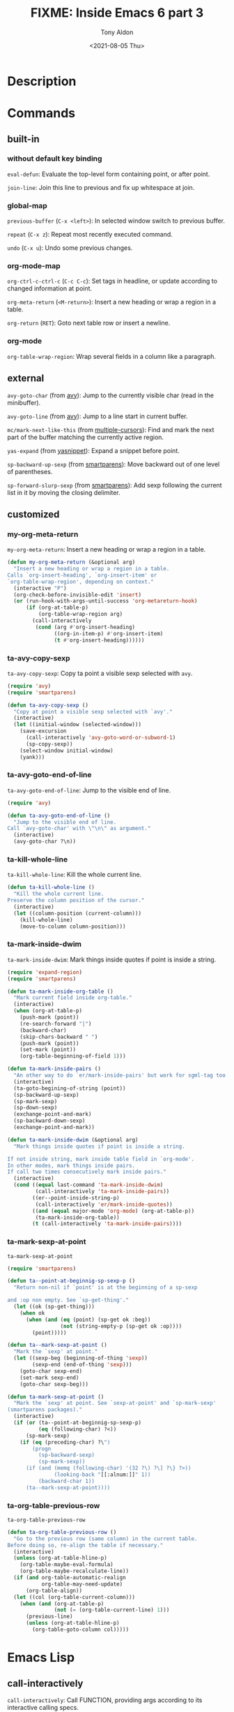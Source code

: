 #+TITLE: FIXME: Inside Emacs 6 part 3
#+AUTHOR: Tony Aldon
#+DATE: <2021-08-05 Thu>
#+PROPERTY: YOUTUBE_LINK  https://youtu.be/KxOwKK5sXRA
#+PROPERTY: CONFIG_REPO   https://github.com/tonyaldon/emacs.d
#+PROPERTY: CONFIG_COMMIT 124a1958e4e222722980ced00724f0ee7c948575
#+PROPERTY: VIDEO_SCR_DIR ../src/inside-emacs-06-part-03/
#+TAGS: FIXME

* Description

* Commands
** built-in
*** without default key binding

~eval-defun~: Evaluate the top-level form containing point, or after
point.

~join-line~: Join this line to previous and fix up whitespace at join.

*** global-map

~previous-buffer~ (~C-x <left>~): In selected window switch to previous
buffer.

~repeat~ (~C-x z~): Repeat most recently executed command.

~undo~ (~C-x u~): Undo some previous changes.

*** org-mode-map

~org-ctrl-c-ctrl-c~ (~C-c C-c~): Set tags in headline, or update according
to changed information at point.

~org-meta-return~ (~<M-return>~): Insert a new heading or wrap a region in
a table.

~org-return~ (~RET~): Goto next table row or insert a newline.

*** org-mode

~org-table-wrap-region~: Wrap several fields in a column like a
paragraph.

** external

~avy-goto-char~ (from [[https://github.com/abo-abo/avy][avy]]): Jump to the currently visible char (read in
the minibuffer).

~avy-goto-line~ (from [[https://github.com/abo-abo/avy][avy]]): Jump to a line start in current buffer.

~mc/mark-next-like-this~ (from [[https://github.com/magnars/multiple-cursors.el][multiple-cursors]]): Find and mark the next
part of the buffer matching the currently active region.

~yas-expand~ (from [[https://github.com/joaotavora/yasnippet][yasnippet]]): Expand a snippet before point.

~sp-backward-up-sexp~ (from [[https://github.com/Fuco1/smartparens][smartparens]]): Move backward out of one level
of parentheses.

~sp-forward-slurp-sexp~ (from [[https://github.com/Fuco1/smartparens][smartparens]]): Add sexp following the
current list in it by moving the closing delimiter.

** customized
*** my-org-meta-return
~my-org-meta-return~: Insert a new heading or wrap a region in a table.

#+BEGIN_SRC emacs-lisp
(defun my-org-meta-return (&optional arg)
  "Insert a new heading or wrap a region in a table.
Calls `org-insert-heading', `org-insert-item' or
`org-table-wrap-region', depending on context."
  (interactive "P")
  (org-check-before-invisible-edit 'insert)
  (or (run-hook-with-args-until-success 'org-metareturn-hook)
      (if (org-at-table-p)
          (org-table-wrap-region arg)
        (call-interactively
         (cond (arg #'org-insert-heading)
               ((org-in-item-p) #'org-insert-item)
               (t #'org-insert-heading))))))
#+END_SRC

*** ta-avy-copy-sexp
~ta-avy-copy-sexp~: Copy ta point a visible sexp selected with ~avy~.

#+BEGIN_SRC emacs-lisp
(require 'avy)
(require 'smartparens)

(defun ta-avy-copy-sexp ()
  "Copy at point a visible sexp selected with `avy'."
  (interactive)
  (let ((initial-window (selected-window)))
    (save-excursion
      (call-interactively 'avy-goto-word-or-subword-1)
      (sp-copy-sexp))
    (select-window initial-window)
    (yank)))
#+END_SRC

*** ta-avy-goto-end-of-line
~ta-avy-goto-end-of-line~: Jump to the visible end of line.

#+BEGIN_SRC emacs-lisp
(require 'avy)

(defun ta-avy-goto-end-of-line ()
  "Jump to the visible end of line.
Call `avy-goto-char' with \"\n\" as argument."
  (interactive)
  (avy-goto-char ?\n))
#+END_SRC

*** ta-kill-whole-line
~ta-kill-whole-line~: Kill the whole current line.

#+BEGIN_SRC emacs-lisp
(defun ta-kill-whole-line ()
  "Kill the whole current line.
Preserve the column position of the cursor."
  (interactive)
  (let ((column-position (current-column)))
    (kill-whole-line)
    (move-to-column column-position)))
#+END_SRC

*** ta-mark-inside-dwim
~ta-mark-inside-dwim~: Mark things inside quotes if point is inside a
string.

#+BEGIN_SRC emacs-lisp
(require 'expand-region)
(require 'smartparens)

(defun ta-mark-inside-org-table ()
  "Mark current field inside org-table."
  (interactive)
  (when (org-at-table-p)
    (push-mark (point))
    (re-search-forward "|")
    (backward-char)
    (skip-chars-backward " ")
    (push-mark (point))
    (set-mark (point))
    (org-table-beginning-of-field 1)))

(defun ta-mark-inside-pairs ()
  "An other way to do `er/mark-inside-pairs' but work for sgml-tag too."
  (interactive)
  (ta-goto-begining-of-string (point))
  (sp-backward-up-sexp)
  (sp-mark-sexp)
  (sp-down-sexp)
  (exchange-point-and-mark)
  (sp-backward-down-sexp)
  (exchange-point-and-mark))

(defun ta-mark-inside-dwim (&optional arg)
  "Mark things inside quotes if point is inside a string.

If not inside string, mark inside table field in `org-mode'.
In other modes, mark things inside pairs.
If call two times consecutively mark inside pairs."
  (interactive)
  (cond ((equal last-command 'ta-mark-inside-dwim)
         (call-interactively 'ta-mark-inside-pairs))
        ((er--point-inside-string-p)
         (call-interactively 'er/mark-inside-quotes))
        ((and (equal major-mode 'org-mode) (org-at-table-p))
         (ta-mark-inside-org-table))
        (t (call-interactively 'ta-mark-inside-pairs))))

#+END_SRC

*** ta-mark-sexp-at-point
~ta-mark-sexp-at-point~

#+BEGIN_SRC emacs-lisp
(require 'smartparens)

(defun ta--point-at-beginnig-sp-sexp-p ()
  "Return non-nil if `point' is at the beginning of a sp-sexp

and :op non empty. See `sp-get-thing'."
  (let ((ok (sp-get-thing)))
    (when ok
      (when (and (eq (point) (sp-get ok :beg))
                 (not (string-empty-p (sp-get ok :op))))
        (point)))))

(defun ta--mark-sexp-at-point ()
  "Mark the `sexp' at point."
  (let ((sexp-beg (beginning-of-thing 'sexp))
        (sexp-end (end-of-thing 'sexp)))
    (goto-char sexp-end)
    (set-mark sexp-end)
    (goto-char sexp-beg)))

(defun ta-mark-sexp-at-point ()
  "Mark the `sexp' at point. See `sexp-at-point' and `sp-mark-sexp'
(smartparens packages)."
  (interactive)
  (if (or (ta--point-at-beginnig-sp-sexp-p)
          (eq (following-char) ?<))
      (sp-mark-sexp)
    (if (eq (preceding-char) ?\")
        (progn
          (sp-backward-sexp)
          (sp-mark-sexp))
      (if (and (memq (following-char) '(32 ?\) ?\] ?\} ?>))
               (looking-back "[[:alnum:]]" 1))
          (backward-char 1))
      (ta--mark-sexp-at-point))))
#+END_SRC

*** ta-org-table-previous-row
~ta-org-table-previous-row~

#+BEGIN_SRC emacs-lisp
(defun ta-org-table-previous-row ()
  "Go to the previous row (same column) in the current table.
Before doing so, re-align the table if necessary."
  (interactive)
  (unless (org-at-table-hline-p)
    (org-table-maybe-eval-formula)
    (org-table-maybe-recalculate-line))
  (if (and org-table-automatic-realign
           org-table-may-need-update)
      (org-table-align))
  (let ((col (org-table-current-column)))
    (when (and (org-at-table-p)
               (not (= (org-table-current-line) 1)))
      (previous-line)
      (unless (org-at-table-hline-p)
        (org-table-goto-column col)))))
#+END_SRC

* Emacs Lisp
** call-interactively
~call-interactively~: Call FUNCTION, providing args according to its
interactive calling specs.

#+BEGIN_SRC C
DEFUN ("call-interactively", Fcall_interactively, Scall_interactively, 1, 3, 0,
       doc: /* Call FUNCTION, providing args according to its interactive calling specs.
Return the value FUNCTION returns.
The function contains a specification of how to do the argument reading.
In the case of user-defined functions, this is specified by placing a call
to the function `interactive' at the top level of the function body.
See `interactive'.

Optional second arg RECORD-FLAG non-nil
means unconditionally put this command in the variable `command-history'.
Otherwise, this is done only if an arg is read using the minibuffer.

Optional third arg KEYS, if given, specifies the sequence of events to
supply, as a vector, if FUNCTION inquires which events were used to
invoke it (via an `interactive' spec that contains, for instance, an
\"e\" code letter).  If KEYS is omitted or nil, the return value of
`this-command-keys-vector' is used.  */)
  (Lisp_Object function, Lisp_Object record_flag, Lisp_Object keys)
{
  ptrdiff_t speccount = SPECPDL_INDEX ();

  bool arg_from_tty = false;
  ptrdiff_t key_count;
  bool record_then_fail = false;

  Lisp_Object save_this_command = Vthis_command;
  Lisp_Object save_this_original_command = Vthis_original_command;
  Lisp_Object save_real_this_command = Vreal_this_command;
  Lisp_Object save_last_command = KVAR (current_kboard, Vlast_command);

  /* Bound recursively so that code can check the current command from
     code running from minibuffer hooks (and the like), without being
     overwritten by subsequent minibuffer calls.  */
  specbind (Qcurrent_minibuffer_command, Vthis_command);

  if (NILP (keys))
    keys = this_command_keys, key_count = this_command_key_count;
  else
    {
      CHECK_VECTOR (keys);
      key_count = ASIZE (keys);
    }

  /* Save this now, since use of minibuffer will clobber it.  */
  Lisp_Object prefix_arg = Vcurrent_prefix_arg;

  Lisp_Object enable = (SYMBOLP (function)
      ? Fget (function, Qenable_recursive_minibuffers)
      : Qnil);

  /* If k or K discard an up-event, save it here so it can be retrieved with
     U.  */
  Lisp_Object up_event = Qnil;

  /* Set SPECS to the interactive form, or barf if not interactive.  */
  Lisp_Object form = Finteractive_form (function);
  if (! CONSP (form))
    wrong_type_argument (Qcommandp, function);
  Lisp_Object specs = Fcar (XCDR (form));

  /* At this point the value of SPECS could help provide a way to
     specify how to represent the arguments in command history.
     The feature is not fully implemented.  */

  /* If SPECS is not a string, invent one.  */
  if (! STRINGP (specs))
    {
      Lisp_Object funval = Findirect_function (function, Qt);
      uintmax_t events = num_input_events;
      Lisp_Object input = specs;
      /* Compute the arg values using the user's expression.  */
      specs = Feval (specs,
          CONSP (funval) && EQ (Qclosure, XCAR (funval))
         ? CAR_SAFE (XCDR (funval)) : Qnil);
      if (events != num_input_events || !NILP (record_flag))
  {
    /* We should record this command on the command history.
       Make a copy of the list of values, for the command history,
       and turn them into things we can eval.  */
    Lisp_Object values = quotify_args (Fcopy_sequence (specs));
    fix_command (input, values);
          call4 (intern ("add-to-history"), intern ("command-history"),
                 Fcons (function, values), Qnil, Qt);
  }

      Vthis_command = save_this_command;
      Vthis_original_command = save_this_original_command;
      Vreal_this_command = save_real_this_command;
      kset_last_command (current_kboard, save_last_command);

      return unbind_to (speccount, CALLN (Fapply, Qfuncall_interactively,
            function, specs));
    }

  /* SPECS is set to a string; use it as an interactive prompt.
     Copy it so that STRING will be valid even if a GC relocates SPECS.  */
  USE_SAFE_ALLOCA;
  ptrdiff_t string_len = SBYTES (specs);
  char *string = SAFE_ALLOCA (string_len + 1);
  memcpy (string, SDATA (specs), string_len + 1);
  char *string_end = string + string_len;

  /* The index of the next element of this_command_keys to examine for
     the 'e' interactive code.  Initialize it to point to the first
     event with parameters.  */
  ptrdiff_t next_event;
  for (next_event = 0; next_event < key_count; next_event++)
    if (EVENT_HAS_PARAMETERS (AREF (keys, next_event)))
      break;

  /* Handle special starting chars `*' and `@'.  Also `-'.  */
  /* Note that `+' is reserved for user extensions.  */
  for (;; string++)
    {
      if (*string == '+')
  error ("`+' is not used in `interactive' for ordinary commands");
      else if (*string == '*')
  {
    if (!NILP (BVAR (current_buffer, read_only)))
      {
        if (!NILP (record_flag))
    {
      for (char *p = string + 1; p < string_end; p++)
        if (! (*p == 'r' || *p == 'p' || *p == 'P' || *p == '\n'))
          Fbarf_if_buffer_read_only (Qnil);
      record_then_fail = true;
    }
        else
    Fbarf_if_buffer_read_only (Qnil);
      }
  }
      /* Ignore this for semi-compatibility with Lucid.  */
      else if (*string == '-')
  ;
      else if (*string == '@')
  {
    Lisp_Object w, event = (next_event < key_count
          ? AREF (keys, next_event)
          : Qnil);
    if (EVENT_HAS_PARAMETERS (event)
        && (w = XCDR (event), CONSP (w))
        && (w = XCAR (w), CONSP (w))
        && (w = XCAR (w), WINDOWP (w)))
      {
        if (MINI_WINDOW_P (XWINDOW (w))
      && ! (minibuf_level > 0 && EQ (w, minibuf_window)))
    error ("Attempt to select inactive minibuffer window");

        /* If the current buffer wants to clean up, let it.  */
              run_hook (Qmouse_leave_buffer_hook);

        Fselect_window (w, Qnil);
      }
  }
      else if (*string == '^')
  call0 (Qhandle_shift_selection);
      else break;
    }

  /* Count the number of arguments, which is two (the function itself and
     `funcall-interactively') plus the number of arguments the interactive spec
     would have us give to the function.  */
  ptrdiff_t nargs = 2;
  for (char const *tem = string; tem < string_end; tem++)
    {
      /* 'r' specifications ("point and mark as 2 numeric args")
   produce *two* arguments.  */
      nargs += 1 + (*tem == 'r');
      tem = memchr (tem, '\n', string_len - (tem - string));
      if (!tem)
  break;
    }

  if (MOST_POSITIVE_FIXNUM < min (PTRDIFF_MAX, SIZE_MAX) / word_size
      && MOST_POSITIVE_FIXNUM < nargs)
    memory_full (SIZE_MAX);

  /* ARGS will contain the array of arguments to pass to the function.
     VISARGS will contain the same list but in a nicer form, so that if we
     pass it to Fformat_message it will be understandable to a human.
     Allocate them all at one go.  This wastes a bit of memory, but
     it's OK to trade space for speed.  */
  Lisp_Object *args;
  SAFE_NALLOCA (args, 3, nargs);
  Lisp_Object *visargs = args + nargs;
  /* If varies[I] > 0, the Ith argument shouldn't just have its value
     in this call quoted in the command history.  It should be
     recorded as a call to the function named callint_argfuns[varies[I]].  */
  signed char *varies = (signed char *) (visargs + nargs);

  memclear (args, nargs * (2 * word_size + 1));

  if (!NILP (enable))
    specbind (Qenable_recursive_minibuffers, Qt);

  char const *tem = string;
  for (ptrdiff_t i = 2; tem < string_end; i++)
    {
      char *pnl = memchr (tem + 1, '\n', string_len - (tem + 1 - string));
      ptrdiff_t sz = pnl ? pnl - (tem + 1) : string_end - (tem + 1);

      visargs[1] = make_string (tem + 1, sz);
      callint_message = Fformat_message (i - 1, visargs + 1);

      switch (*tem)
  {
  case 'a':    /* Symbol defined as a function.  */
    visargs[i] = Fcompleting_read (callint_message,
           Vobarray, Qfboundp, Qt,
           Qnil, Qnil, Qnil, Qnil);
    args[i] = Fintern (visargs[i], Qnil);
    break;

  case 'b':       /* Name of existing buffer.  */
    args[i] = Fcurrent_buffer ();
    if (EQ (selected_window, minibuf_window))
      args[i] = Fother_buffer (args[i], Qnil, Qnil);
    args[i] = Fread_buffer (callint_message, args[i], Qt, Qnil);
    break;

  case 'B':    /* Name of buffer, possibly nonexistent.  */
    args[i] = Fread_buffer (callint_message,
          Fother_buffer (Fcurrent_buffer (),
             Qnil, Qnil),
          Qnil, Qnil);
    break;

        case 'c':    /* Character.  */
    /* Prompt in `minibuffer-prompt' face.  */
    Fput_text_property (make_fixnum (0),
            make_fixnum (SCHARS (callint_message)),
            Qface, Qminibuffer_prompt, callint_message);
    args[i] = Fread_char (callint_message, Qnil, Qnil);
    message1_nolog (0);
    /* See bug#8479.  */
    if (! CHARACTERP (args[i]))
      error ("Non-character input-event");
    visargs[i] = Fchar_to_string (args[i]);
    break;

  case 'C':        /* Command: symbol with interactive function.  */
    visargs[i] = Fcompleting_read (callint_message,
           Vobarray, Qcommandp,
           Qt, Qnil, Qnil, Qnil, Qnil);
    args[i] = Fintern (visargs[i], Qnil);
    break;

  case 'd':    /* Value of point.  Does not do I/O.  */
    set_marker_both (point_marker, Qnil, PT, PT_BYTE);
    args[i] = point_marker;
    /* visargs[i] = Qnil; */
    varies[i] = 1;
    break;

  case 'D':    /* Directory name.  */
    args[i] = read_file_name (BVAR (current_buffer, directory), Qlambda,
            Qnil, Qfile_directory_p);
    break;

  case 'f':    /* Existing file name.  */
    args[i] = read_file_name (Qnil, Qlambda, Qnil, Qnil);
    break;

  case 'F':    /* Possibly nonexistent file name.  */
    args[i] = read_file_name (Qnil, Qnil, Qnil, Qnil);
    break;

  case 'G':    /* Possibly nonexistent file name,
           default to directory alone.  */
    args[i] = read_file_name (Qnil, Qnil, empty_unibyte_string, Qnil);
    break;

  case 'i':    /* Ignore an argument -- Does not do I/O.  */
    varies[i] = -1;
    break;

  case 'k':    /* Key sequence.  */
    {
      ptrdiff_t speccount1 = SPECPDL_INDEX ();
      specbind (Qcursor_in_echo_area, Qt);
      /* Prompt in `minibuffer-prompt' face.  */
      Fput_text_property (make_fixnum (0),
        make_fixnum (SCHARS (callint_message)),
        Qface, Qminibuffer_prompt, callint_message);
      args[i] = Fread_key_sequence (callint_message,
            Qnil, Qnil, Qnil, Qnil);
      unbind_to (speccount1, Qnil);
      visargs[i] = Fkey_description (args[i], Qnil);

      /* If the key sequence ends with a down-event,
         discard the following up-event.  */
      Lisp_Object teml
        = Faref (args[i], make_fixnum (XFIXNUM (Flength (args[i])) - 1));
      if (CONSP (teml))
        teml = XCAR (teml);
      if (SYMBOLP (teml))
        {
    teml = Fget (teml, Qevent_symbol_elements);
    /* Ignore first element, which is the base key.  */
    Lisp_Object tem2 = Fmemq (Qdown, Fcdr (teml));
    if (! NILP (tem2))
      up_event = Fread_event (Qnil, Qnil, Qnil);
        }
    }
    break;

  case 'K':    /* Key sequence to be defined.  */
    {
      ptrdiff_t speccount1 = SPECPDL_INDEX ();
      specbind (Qcursor_in_echo_area, Qt);
      /* Prompt in `minibuffer-prompt' face.  */
      Fput_text_property (make_fixnum (0),
        make_fixnum (SCHARS (callint_message)),
        Qface, Qminibuffer_prompt, callint_message);
      args[i] = Fread_key_sequence_vector (callint_message,
             Qnil, Qt, Qnil, Qnil);
      visargs[i] = Fkey_description (args[i], Qnil);
      unbind_to (speccount1, Qnil);

      /* If the key sequence ends with a down-event,
         discard the following up-event.  */
      Lisp_Object teml
        = Faref (args[i], make_fixnum (ASIZE (args[i]) - 1));
      if (CONSP (teml))
        teml = XCAR (teml);
      if (SYMBOLP (teml))
        {
    teml = Fget (teml, Qevent_symbol_elements);
    /* Ignore first element, which is the base key.  */
    Lisp_Object tem2 = Fmemq (Qdown, Fcdr (teml));
    if (! NILP (tem2))
      up_event = Fread_event (Qnil, Qnil, Qnil);
        }
    }
    break;

  case 'U':    /* Up event from last k or K.  */
    if (!NILP (up_event))
      {
        args[i] = make_vector (1, up_event);
        up_event = Qnil;
        visargs[i] = Fkey_description (args[i], Qnil);
      }
    break;

  case 'e':    /* The invoking event.  */
    if (next_event >= key_count)
      error ("%s must be bound to an event with parameters",
       (SYMBOLP (function)
        ? SSDATA (SYMBOL_NAME (function))
        : "command"));
    args[i] = AREF (keys, next_event);
    varies[i] = -1;

    /* Find the next parameterized event.  */
    do
      next_event++;
    while (next_event < key_count
     && ! EVENT_HAS_PARAMETERS (AREF (keys, next_event)));

    break;

  case 'm':    /* Value of mark.  Does not do I/O.  */
    check_mark (false);
    /* visargs[i] = Qnil; */
    args[i] = BVAR (current_buffer, mark);
    varies[i] = 2;
    break;

  case 'M':    /* String read via minibuffer with
           inheriting the current input method.  */
    args[i] = Fread_string (callint_message,
          Qnil, Qnil, Qnil, Qt);
    break;

  case 'N':     /* Prefix arg as number, else number from minibuffer.  */
    if (!NILP (prefix_arg))
      goto have_prefix_arg;
    FALLTHROUGH;
  case 'n':    /* Read number from minibuffer.  */
    args[i] = call1 (Qread_number, callint_message);
    visargs[i] = Fnumber_to_string (args[i]);
    break;

  case 'P':    /* Prefix arg in raw form.  Does no I/O.  */
    args[i] = prefix_arg;
    /* visargs[i] = Qnil; */
    varies[i] = -1;
    break;

  case 'p':    /* Prefix arg converted to number.  No I/O.  */
  have_prefix_arg:
    args[i] = Fprefix_numeric_value (prefix_arg);
    /* visargs[i] = Qnil; */
    varies[i] = -1;
    break;

  case 'r':    /* Region, point and mark as 2 args.  */
    {
      check_mark (true);
      set_marker_both (point_marker, Qnil, PT, PT_BYTE);
      ptrdiff_t mark = marker_position (BVAR (current_buffer, mark));
      /* visargs[i] = visargs[i + 1] = Qnil; */
      args[i] = PT < mark ? point_marker : BVAR (current_buffer, mark);
      varies[i] = 3;
      args[++i] = PT > mark ? point_marker : BVAR (current_buffer, mark);
      varies[i] = 4;
    }
    break;

  case 's':    /* String read via minibuffer without
           inheriting the current input method.  */
    args[i] = Fread_string (callint_message,
          Qnil, Qnil, Qnil, Qnil);
    break;

  case 'S':    /* Any symbol.  */
    visargs[i] = Fread_string (callint_message,
             Qnil, Qnil, Qnil, Qnil);
    args[i] = Fintern (visargs[i], Qnil);
    break;

  case 'v':    /* Variable name: symbol that is
           custom-variable-p.  */
    args[i] = Fread_variable (callint_message, Qnil);
    visargs[i] = last_minibuf_string;
    break;

  case 'x':    /* Lisp expression read but not evaluated.  */
    args[i] = call1 (intern ("read-minibuffer"), callint_message);
    visargs[i] = last_minibuf_string;
    break;

  case 'X':    /* Lisp expression read and evaluated.  */
    args[i] = call1 (intern ("eval-minibuffer"), callint_message);
    visargs[i] = last_minibuf_string;
     break;

  case 'Z':    /* Coding-system symbol, or ignore the
           argument if no prefix.  */
    if (NILP (prefix_arg))
      {
        /* args[i] = Qnil; */
        varies[i] = -1;
      }
    else
      {
        args[i]
    = Fread_non_nil_coding_system (callint_message);
        visargs[i] = last_minibuf_string;
      }
    break;

  case 'z':    /* Coding-system symbol or nil.  */
    args[i] = Fread_coding_system (callint_message, Qnil);
    visargs[i] = last_minibuf_string;
    break;

    /* We have a case for `+' so we get an error
       if anyone tries to define one here.  */
  case '+':
  default:
    {
      /* How many bytes are left unprocessed in the specs string?
         (Note that this excludes the trailing null byte.)  */
      ptrdiff_t bytes_left = string_len - (tem - string);
      unsigned letter;

      /* If we have enough bytes left to treat the sequence as a
         character, show that character's codepoint; otherwise
         show only its first byte.  */
      if (bytes_left >= BYTES_BY_CHAR_HEAD (*((unsigned char *) tem)))
        letter = STRING_CHAR ((unsigned char *) tem);
      else
        letter = *((unsigned char *) tem);

      error (("Invalid control letter `%c' (#o%03o, #x%04x)"
        " in interactive calling string"),
       (int) letter, letter, letter);
    }
  }

      if (varies[i] == 0)
  arg_from_tty = true;

      if (NILP (visargs[i]) && STRINGP (args[i]))
  visargs[i] = args[i];

      tem = memchr (tem, '\n', string_len - (tem - string));
      if (tem) tem++;
      else tem = string_end;
    }
  unbind_to (speccount, Qnil);

  maybe_quit ();

  args[0] = Qfuncall_interactively;
  args[1] = function;

  if (arg_from_tty || !NILP (record_flag))
    {
      /* We don't need `visargs' any more, so let's recycle it since we need
   an array of just the same size.  */
      visargs[1] = function;
      for (ptrdiff_t i = 2; i < nargs; i++)
  visargs[i] = (varies[i] > 0
          ? list1 (intern (callint_argfuns[varies[i]]))
          : quotify_arg (args[i]));
      call4 (intern ("add-to-history"), intern ("command-history"),
             Flist (nargs - 1, visargs + 1), Qnil, Qt);
    }

  /* If we used a marker to hold point, mark, or an end of the region,
     temporarily, convert it to an integer now.  */
  for (ptrdiff_t i = 2; i < nargs; i++)
    if (varies[i] >= 1 && varies[i] <= 4)
      XSETINT (args[i], marker_position (args[i]));

  if (record_then_fail)
    Fbarf_if_buffer_read_only (Qnil);

  Vthis_command = save_this_command;
  Vthis_original_command = save_this_original_command;
  Vreal_this_command = save_real_this_command;
  kset_last_command (current_kboard, save_last_command);

  specbind (Qcommand_debug_status, Qnil);

  Lisp_Object val = Ffuncall (nargs, args);
  return SAFE_FREE_UNBIND_TO (speccount, val);
}
#+END_SRC

** define-key
~define-key~: In KEYMAP, define key sequence KEY as DEF.

#+BEGIN_SRC C
/* Simple Keymap mutators and accessors.        */

/* GC is possible in this function if it autoloads a keymap.  */

DEFUN ("define-key", Fdefine_key, Sdefine_key, 3, 3, 0,
       doc: /* In KEYMAP, define key sequence KEY as DEF.
KEYMAP is a keymap.

KEY is a string or a vector of symbols and characters, representing a
sequence of keystrokes and events.  Non-ASCII characters with codes
above 127 (such as ISO Latin-1) can be represented by vectors.
Two types of vector have special meanings:
 [remap COMMAND] remaps any key binding for COMMAND.
 [t] creates a default definition, which applies to any event with no
    other definition in KEYMAP.

DEF is anything that can be a key's definition:
 nil (means key is undefined in this keymap),
 a command (a Lisp function suitable for interactive calling),
 a string (treated as a keyboard macro),
 a keymap (to define a prefix key),
 a symbol (when the key is looked up, the symbol will stand for its
    function definition, which should at that time be one of the above,
    or another symbol whose function definition is used, etc.),
 a cons (STRING . DEFN), meaning that DEFN is the definition
    (DEFN should be a valid definition in its own right),
 or a cons (MAP . CHAR), meaning use definition of CHAR in keymap MAP,
 or an extended menu item definition.
 (See info node `(elisp)Extended Menu Items'.)

If KEYMAP is a sparse keymap with a binding for KEY, the existing
binding is altered.  If there is no binding for KEY, the new pair
binding KEY to DEF is added at the front of KEYMAP.  */)
  (Lisp_Object keymap, Lisp_Object key, Lisp_Object def)
{
  bool metized = false;

  keymap = get_keymap (keymap, 1, 1);

  ptrdiff_t length = CHECK_VECTOR_OR_STRING (key);
  if (length == 0)
    return Qnil;

  int meta_bit = (VECTORP (key) || (STRINGP (key) && STRING_MULTIBYTE (key))
      ? meta_modifier : 0x80);

  if (VECTORP (def) && ASIZE (def) > 0 && CONSP (AREF (def, 0)))
    { /* DEF is apparently an XEmacs-style keyboard macro.  */
      Lisp_Object tmp = make_nil_vector (ASIZE (def));
      ptrdiff_t i = ASIZE (def);
      while (--i >= 0)
  {
    Lisp_Object defi = AREF (def, i);
    if (CONSP (defi) && lucid_event_type_list_p (defi))
      defi = Fevent_convert_list (defi);
    ASET (tmp, i, defi);
  }
      def = tmp;
    }

  ptrdiff_t idx = 0;
  while (1)
    {
      Lisp_Object c = Faref (key, make_fixnum (idx));

      if (CONSP (c))
  {
    /* C may be a Lucid style event type list or a cons (FROM .
       TO) specifying a range of characters.  */
    if (lucid_event_type_list_p (c))
      c = Fevent_convert_list (c);
    else if (CHARACTERP (XCAR (c)))
      CHECK_CHARACTER_CDR (c);
  }

      if (SYMBOLP (c))
  silly_event_symbol_error (c);

      if (FIXNUMP (c)
    && (XFIXNUM (c) & meta_bit)
    && !metized)
  {
    c = meta_prefix_char;
    metized = true;
  }
      else
  {
    if (FIXNUMP (c))
      XSETINT (c, XFIXNUM (c) & ~meta_bit);

    metized = false;
    idx++;
  }

      if (!FIXNUMP (c) && !SYMBOLP (c)
    && (!CONSP (c)
        /* If C is a range, it must be a leaf.  */
        || (FIXNUMP (XCAR (c)) && idx != length)))
  message_with_string ("Key sequence contains invalid event %s", c, 1);

      if (idx == length)
  return store_in_keymap (keymap, c, def);

      Lisp_Object cmd = access_keymap (keymap, c, 0, 1, 1);

      /* If this key is undefined, make it a prefix.  */
      if (NILP (cmd))
  cmd = define_as_prefix (keymap, c);

      keymap = get_keymap (cmd, 0, 1);
      if (!CONSP (keymap))
  {
    const char *trailing_esc = ((EQ (c, meta_prefix_char) && metized)
              ? (idx == 0 ? "ESC" : " ESC")
              : "");

    /* We must use Fkey_description rather than just passing key to
       error; key might be a vector, not a string.  */
    error ("Key sequence %s starts with non-prefix key %s%s",
     SDATA (Fkey_description (key, Qnil)),
     SDATA (Fkey_description (Fsubstring (key, make_fixnum (0),
                  make_fixnum (idx)),
            Qnil)),
     trailing_esc);
  }
    }
}
#+END_SRC

** org-at-table-p
~org-at-table-p~: Non-nil if the cursor is inside an Org table.

#+BEGIN_SRC emacs-lisp
(defun org-at-table-p (&optional table-type)
  "Non-nil if the cursor is inside an Org table.
If TABLE-TYPE is non-nil, also check for table.el-type tables."
  (and (org-match-line (if table-type "[ \t]*[|+]" "[ \t]*|"))
       (or (not (derived-mode-p 'org-mode))
           (let ((e (org-element-lineage (org-element-at-point) '(table) t)))
             (and e (or table-type
                        (eq 'org (org-element-property :type e))))))))
#+END_SRC

** org-in-item-p
~org-in-item-p~: Return item beginning position when in a plain list,
nil otherwise.

#+BEGIN_SRC emacs-lisp
(defun org-in-item-p ()
  "Return item beginning position when in a plain list, nil otherwise."
  (save-excursion
    (beginning-of-line)
    (let* ((case-fold-search t)
           (context (org-list-context))
           (lim-up (car context))
           (inlinetask-re (and (featurep 'org-inlinetask)
                               (org-inlinetask-outline-regexp)))
           (item-re (org-item-re))
           ;; Indentation isn't meaningful when point starts at an empty
           ;; line or an inline task.
           (ind-ref (if (or (looking-at "^[ \t]*$")
                            (and inlinetask-re (looking-at inlinetask-re)))
                        10000
                      (current-indentation))))
      (cond
       ((eq (nth 2 context) 'invalid) nil)
       ((looking-at item-re) (point))
       (t
        ;; Detect if cursor in amidst `org-list-end-re'.  First, count
        ;; number HL of hard lines it takes, then call `org-in-regexp'
        ;; to compute its boundaries END-BOUNDS.  When point is
        ;; in-between, move cursor before regexp beginning.
        (let ((hl 0) (i -1) end-bounds)
          (when (and (progn
                       (while (setq i (string-match
                                       "[\r\n]" org-list-end-re (1+ i)))
                         (setq hl (1+ hl)))
                       (setq end-bounds (org-in-regexp org-list-end-re hl)))
                     (>= (point) (car end-bounds))
                     (< (point) (cdr end-bounds)))
            (goto-char (car end-bounds))
            (forward-line -1)))
        ;; Look for an item, less indented that reference line.
        (catch 'exit
          (while t
            (let ((ind (current-indentation)))
              (cond
               ;; This is exactly what we want.
               ((and (looking-at item-re) (< ind ind-ref))
                (throw 'exit (point)))
               ;; At upper bound of search or looking at the end of a
               ;; previous list: search is over.
               ((<= (point) lim-up) (throw 'exit nil))
               ((looking-at org-list-end-re) (throw 'exit nil))
               ;; Skip blocks, drawers, inline-tasks, blank lines
               ((and (looking-at "^[ \t]*#\\+end_")
                     (re-search-backward "^[ \t]*#\\+begin_" lim-up t)))
               ((and (looking-at "^[ \t]*:END:")
                     (re-search-backward org-drawer-regexp lim-up t))
                (beginning-of-line))
               ((and inlinetask-re (looking-at inlinetask-re))
                (org-inlinetask-goto-beginning)
                (forward-line -1))
               ((looking-at "^[ \t]*$") (forward-line -1))
               ;; Text at column 0 cannot belong to a list: stop.
               ((zerop ind) (throw 'exit nil))
               ;; Normal text less indented than reference line, take
               ;; it as new reference.
               ((< ind ind-ref)
                (setq ind-ref ind)
                (forward-line -1))
               (t (forward-line -1)))))))))))
#+END_SRC

** org-insert-heading
~org-insert-heading~: Insert a new heading or an item with the same
depth at point.

#+BEGIN_SRC emacs-lisp
(defun org-insert-heading (&optional arg invisible-ok top)
  "Insert a new heading or an item with the same depth at point.

If point is at the beginning of a heading, insert a new heading
or a new headline above the current one.  When at the beginning
of a regular line of text, turn it into a heading.

If point is in the middle of a line, split it and create a new
headline with the text in the current line after point (see
`org-M-RET-may-split-line' on how to modify this behavior).  As
a special case, on a headline, splitting can only happen on the
title itself.  E.g., this excludes breaking stars or tags.

With a `\\[universal-argument]' prefix, set \
`org-insert-heading-respect-content' to
a non-nil value for the duration of the command.  This forces the
insertion of a heading after the current subtree, independently
on the location of point.

With a `\\[universal-argument] \\[universal-argument]' prefix, \
insert the heading at the end of the tree
above the current heading.  For example, if point is within a
2nd-level heading, then it will insert a 2nd-level heading at
the end of the 1st-level parent subtree.

When INVISIBLE-OK is set, stop at invisible headlines when going
back.  This is important for non-interactive uses of the
command.

When optional argument TOP is non-nil, insert a level 1 heading,
unconditionally."
  (interactive "P")
  (let* ((blank? (org--blank-before-heading-p (equal arg '(16))))
         (level (org-current-level))
         (stars (make-string (if (and level (not top)) level 1) ?*)))
    (cond
     ((or org-insert-heading-respect-content
          (member arg '((4) (16)))
          (and (not invisible-ok)
               (invisible-p (max (1- (point)) (point-min)))))
      ;; Position point at the location of insertion.  Make sure we
      ;; end up on a visible headline if INVISIBLE-OK is nil.
      (org-with-limited-levels
       (if (not level) (outline-next-heading) ;before first headline
         (org-back-to-heading invisible-ok)
         (when (equal arg '(16)) (org-up-heading-safe))
         (org-end-of-subtree)))
      (unless (bolp) (insert "\n"))
      (unless (and blank? (org-previous-line-empty-p))
        (org-N-empty-lines-before-current (if blank? 1 0)))
      (insert stars " ")
      ;; When INVISIBLE-OK is non-nil, ensure newly created headline
      ;; is visible.
      (unless invisible-ok
        (pcase (get-char-property-and-overlay (point) 'invisible)
          (`(outline . ,o)
           (move-overlay o (overlay-start o) (line-end-position 0)))
          (_ nil))))
     ;; At a headline...
     ((org-at-heading-p)
      (cond ((bolp)
             (when blank? (save-excursion (insert "\n")))
             (save-excursion (insert stars " \n"))
             (unless (and blank? (org-previous-line-empty-p))
               (org-N-empty-lines-before-current (if blank? 1 0)))
             (end-of-line))
            ((and (org-get-alist-option org-M-RET-may-split-line 'headline)
                  (org-match-line org-complex-heading-regexp)
                  (org-pos-in-match-range (point) 4))
             ;; Grab the text that should moved to the new headline.
             ;; Preserve tags.
             (let ((split (delete-and-extract-region (point) (match-end 4))))
               (if (looking-at "[ \t]*$") (replace-match "")
                 (org-align-tags))
               (end-of-line)
               (when blank? (insert "\n"))
               (insert "\n" stars " ")
               (when (org-string-nw-p split) (insert split))))
            (t
             (end-of-line)
             (when blank? (insert "\n"))
             (insert "\n" stars " "))))
     ;; On regular text, turn line into a headline or split, if
     ;; appropriate.
     ((bolp)
      (insert stars " ")
      (unless (and blank? (org-previous-line-empty-p))
        (org-N-empty-lines-before-current (if blank? 1 0))))
     (t
      (unless (org-get-alist-option org-M-RET-may-split-line 'headline)
        (end-of-line))
      (insert "\n" stars " ")
      (unless (and blank? (org-previous-line-empty-p))
        (org-N-empty-lines-before-current (if blank? 1 0))))))
  (run-hooks 'org-insert-heading-hook))
#+END_SRC

** org-insert-item
~org-insert-item~: Insert a new item at the current level.

#+BEGIN_SRC emacs-lisp
(defun org-insert-item (&optional checkbox)
  "Insert a new item at the current level.
If cursor is before first character after bullet of the item, the
new item will be created before the current one.

If CHECKBOX is non-nil, add a checkbox next to the bullet.

Return t when things worked, nil when we are not in an item, or
item is invisible."
  (interactive "P")
  (let ((itemp (org-in-item-p))
        (pos (point)))
    ;; If cursor isn't is a list or if list is invisible, return nil.
    (unless (or (not itemp)
                (save-excursion
                  (goto-char itemp)
                  (org-invisible-p)))
      (if (save-excursion
            (goto-char itemp)
            (org-at-item-timer-p))
          ;; Timer list: delegate to `org-timer-item'.
          (progn (org-timer-item) t)
        (let* ((struct (save-excursion (goto-char itemp)
                                       (org-list-struct)))
               (prevs (org-list-prevs-alist struct))
               ;; If we're in a description list, ask for the new term.
               (desc (when (eq (org-list-get-list-type itemp struct prevs)
                               'descriptive)
                       " :: ")))
          (setq struct (org-list-insert-item pos struct prevs checkbox desc))
          (org-list-write-struct struct (org-list-parents-alist struct))
          (when checkbox (org-update-checkbox-count-maybe))
          (looking-at org-list-full-item-re)
          (goto-char (if (and (match-beginning 4)
                              (save-match-data
                                (string-match "[.)]" (match-string 1))))
                         (match-beginning 4)
                       (match-end 0)))
          (when desc (backward-char 1))
          t)))))
#+END_SRC
